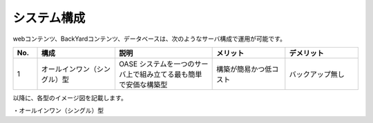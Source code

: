 =================================
システム構成
=================================

webコンテンツ、BackYardコンテンツ、データベースは、次のようなサーバ構成で運用が可能です。

.. csv-table::
   :header: No., 構成, 説明, メリット, デメリット
   :widths: 5, 16, 20, 15, 15

   1, オールインワン（シングル）型, OASE システムを一つのサーバ上で組み立てる最も簡単で安価な構築型,構築が簡易かつ低コスト,バックアップ無し

以降に、各型のイメージ図を記載します。

| ・オールインワン（シングル）型

.. image:: ../images/single-oase.png
   :scale: 100%
   :align: center
